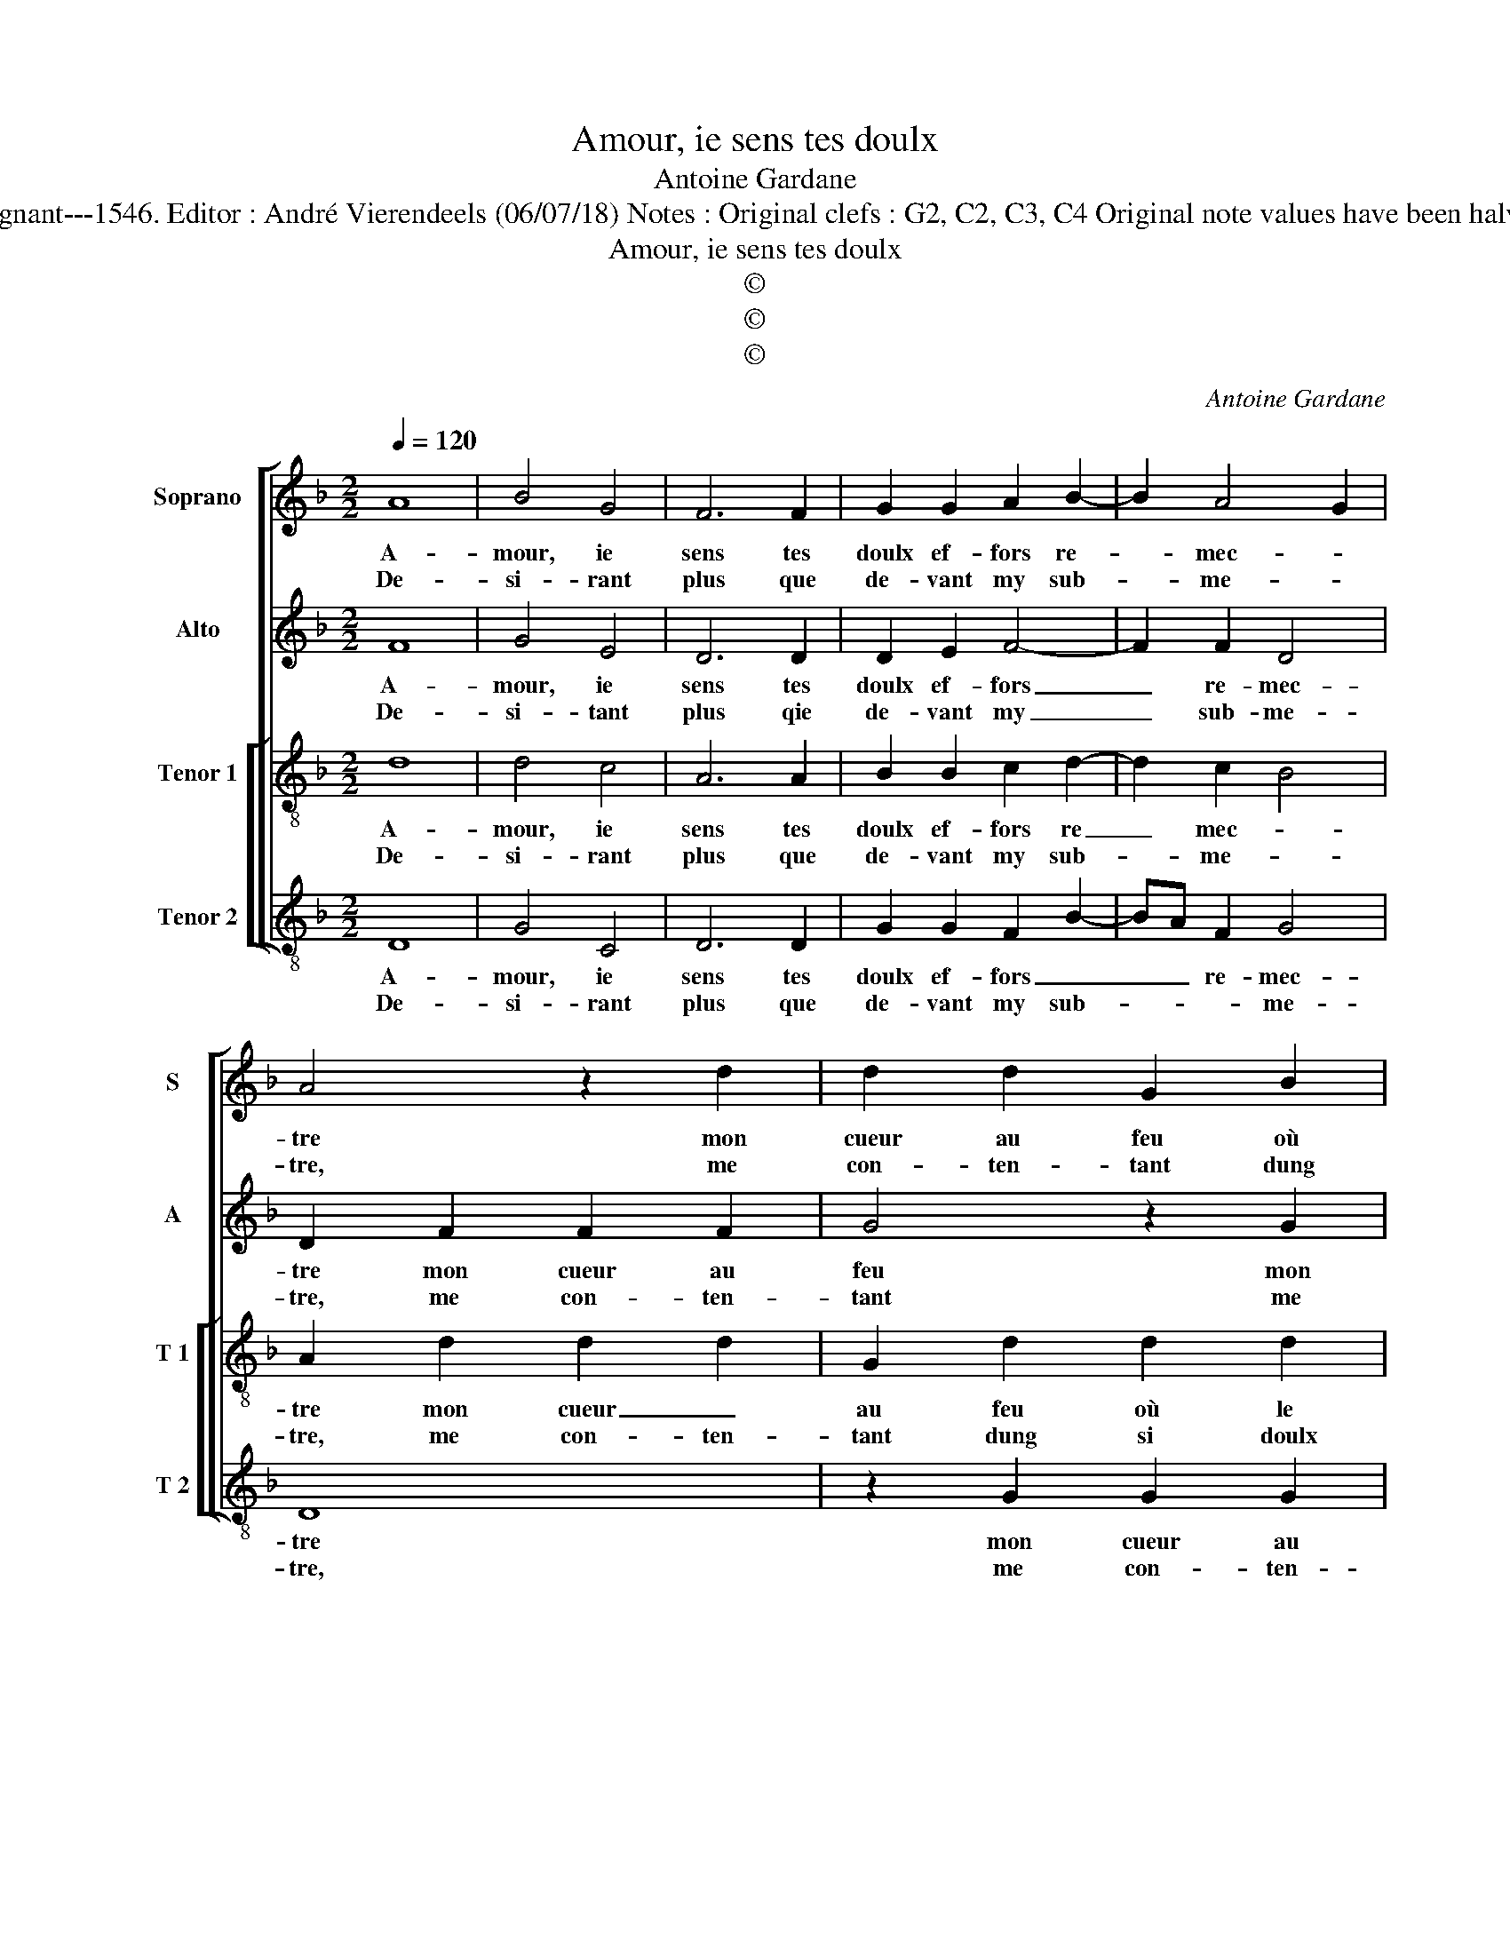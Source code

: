 X:1
T:Amour, ie sens tes doulx
T:Antoine Gardane
T:Source : Livre XX de 28 chansons nouvelles à 4 parties---Paris---P.Attaingnant---1546. Editor : André Vierendeels (06/07/18) Notes : Original clefs : G2, C2, C3, C4 Original note values have been halved Editorial accidentals above the staff Square brackets indicate ligatures
T:Amour, ie sens tes doulx
T:©
T:©
T:©
C:Antoine Gardane
Z:©
%%score [ 1 2 [ 3 4 ] ]
L:1/8
Q:1/4=120
M:2/2
K:F
V:1 treble nm="Soprano" snm="S"
V:2 treble nm="Alto" snm="A"
V:3 treble-8 nm="Tenor 1" snm="T 1"
V:4 treble-8 nm="Tenor 2" snm="T 2"
V:1
 A8 | B4 G4 | F6 F2 | G2 G2 A2 B2- | B2 A4 G2 | A4 z2 d2 | d2 d2 G2 B2 | c2 B2 c2 c2 | d4 z2 B2 | %9
w: A-|mour, ie|sens tes|doulx ef- fors re-|* mec- *|tre mon|cueur au feu où|le iu- geas al-|ler, où|
w: De-|si- rant|plus que|de- vant my sub-|* me- *|tre, me|con- ten- tant dung|si doulx feu brus-|ler, dung|
"^#" A2 G2 G2 F2 | G4 z4 :: d4 d2 d2 | d6 c2 | B2 B2 A2 c2- | cB B4 A2 | B4 z4 | z2 B2 B2 A2 | %17
w: le iu- geas al-|ler,|Te sup- ply-|ant te|voul- loir en al-||ler,|tel feu don-|
w: si doulx fer brus-|ler,|||||||
 G2 G2 F2 F2 | G3 A B2 B2 | A4 G2 A2- |"^#" AG G4 F2 | G8 :| %22
w: ner à cel- le|qui _ _ me|brus- * *||le.|
w: |||||
V:2
 F8 | G4 E4 | D6 D2 | D2 E2 F4- | F2 F2 D4 | D2 F2 F2 F2 | G4 z2 G2 | G2 G2 C2 G2 | A2 A2 G2 F2 | %9
w: A-|mour, ie|sens tes|doulx ef- fors|_ re- mec-|tre mon cueur au|feu mon|cueur au _ feu|où le iu- geas|
w: De-|si- tant|plus qie|de- vant my|_ sub- me-|tre, me con- ten-|tant me|con- ten- * tant|dung si doulx feu|
 FEDC D4 | D4 z4 :: B4 B2 B2 | A6 A2 | F2 G2 C2 F2- |"^b" F2 E2 F4 | z2 F2 F2 F2 | G2 F2 F3 E | %17
w: al- * * * *|ler,|Te sup- ply-|ant te|voul- loir en al-|* * ler,|tel feu don-|ner à cel- *|
w: brus- * * * *|ler,|||||||
 D2 C2 D4 | E4 D2 B,2 |"^b" F4 D2 E2- | E2 C2 D4 | D8 :| %22
w: * le qui|_ _ me|brus- * *||le.|
w: |||||
V:3
 d8 | d4 c4 | A6 A2 | B2 B2 c2 d2- | d2 c2 B4 | A2 d2 d2 d2 | G2 d2 d2 d2 | c2 d2 A2 e2 | %8
w: A-|mour, ie|sens tes|doulx ef- fors re|_ mec- *|tre mon cueur _|au feu où le|iu- geas al- ler,|
w: De-|si- rant|plus que|de- vant my sub-|* me- *|tre, me con- ten-|tant dung si doulx|feu brus- ler, dung|
 f2 f2 e2 d2- | dc B2 A4 | G4 z4 :: g4 g2 g2 | f6 e2 | d2 d2 f3 e | d2 cB c4 | B4 z4 | %16
w: où le iu- geas|_ _ _ al-|ler,|Te sup- ply-|ant te|voul- loir en _|_ _ _ al-|ler,|
w: si doulx feu brus-||ler,||||||
 z2 d2 d2 c2 | B2 G2 A2 F2 | c4 B2 d2- | d2 c2 B2 c2- | cBAG A4 | G8 :| %22
w: tel feu don-|ner à cel- le|qui me brus-|||le.|
w: ||||||
V:4
 D8 | G4 C4 | D6 D2 | G2 G2 F2 B2- | BA F2 G4 | D8 | z2 G2 G2 G2 | C2 G2 F2 E2 | D2 D2 G2 B2 | %9
w: A-|mour, ie|sens tes|doulx ef- fors _|_ _ re- mec-|tre|mon cueur au|feu où le iu-|geas, où le iu-|
w: De-|si- rant|plus que|de- vant my sub-|* * * me-|tre,|me con- ten-|tant dung si doulx|feu brus- ler, dung|
 F2 G2 D2 D2 | G4 z4 :: G4 G2 G2 | d6 A2 | B2 G2 F4 |"^b" G4 F4 | z2 B2 B2 A2 | G2 B2 F2 F2 | %17
w: * * geas al-|ler,|Te sup- ply-|ant te|voul- loir en|al- ler,|tel feu don-|ner à cel- le|
w: si doulx feu brus-|ler,|||||||
 G2 E2 D4 | C4 z2 G2 | F2 F2 G2 C2 |"^b" E4 D4 | G8 :| %22
w: qui me brus-|le, à|cel- le qui me|brus- *|le.|
w: |||||

